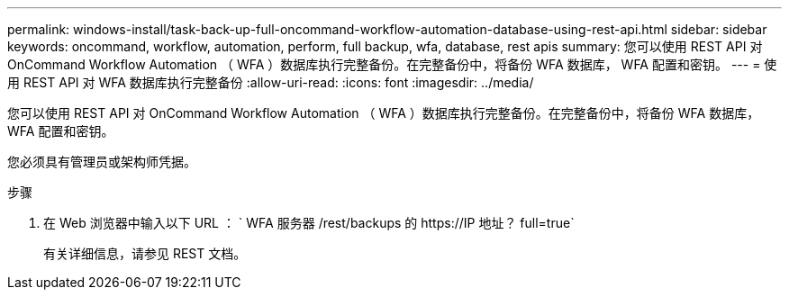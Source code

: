 ---
permalink: windows-install/task-back-up-full-oncommand-workflow-automation-database-using-rest-api.html 
sidebar: sidebar 
keywords: oncommand, workflow, automation, perform, full backup, wfa, database, rest apis 
summary: 您可以使用 REST API 对 OnCommand Workflow Automation （ WFA ）数据库执行完整备份。在完整备份中，将备份 WFA 数据库， WFA 配置和密钥。 
---
= 使用 REST API 对 WFA 数据库执行完整备份
:allow-uri-read: 
:icons: font
:imagesdir: ../media/


[role="lead"]
您可以使用 REST API 对 OnCommand Workflow Automation （ WFA ）数据库执行完整备份。在完整备份中，将备份 WFA 数据库， WFA 配置和密钥。

您必须具有管理员或架构师凭据。

.步骤
. 在 Web 浏览器中输入以下 URL ： ` +WFA 服务器 /rest/backups 的 https://IP 地址？ full=true+`
+
有关详细信息，请参见 REST 文档。


